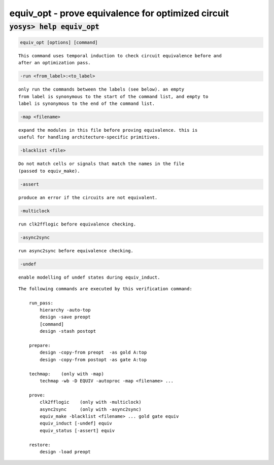 ===================================================
equiv_opt - prove equivalence for optimized circuit
===================================================

.. raw:: latex

    \begin{comment}

:code:`yosys> help equiv_opt`
--------------------------------------------------------------------------------

.. container:: cmdref


    .. code:: yoscrypt

        equiv_opt [options] [command]

    ::

        This command uses temporal induction to check circuit equivalence before and
        after an optimization pass.


    .. code:: yoscrypt

        -run <from_label>:<to_label>

    ::

            only run the commands between the labels (see below). an empty
            from label is synonymous to the start of the command list, and empty to
            label is synonymous to the end of the command list.


    .. code:: yoscrypt

        -map <filename>

    ::

            expand the modules in this file before proving equivalence. this is
            useful for handling architecture-specific primitives.


    .. code:: yoscrypt

        -blacklist <file>

    ::

            Do not match cells or signals that match the names in the file
            (passed to equiv_make).


    .. code:: yoscrypt

        -assert

    ::

            produce an error if the circuits are not equivalent.


    .. code:: yoscrypt

        -multiclock

    ::

            run clk2fflogic before equivalence checking.


    .. code:: yoscrypt

        -async2sync

    ::

            run async2sync before equivalence checking.


    .. code:: yoscrypt

        -undef

    ::

            enable modelling of undef states during equiv_induct.


    ::

        The following commands are executed by this verification command:

            run_pass:
                hierarchy -auto-top
                design -save preopt
                [command]
                design -stash postopt

            prepare:
                design -copy-from preopt  -as gold A:top
                design -copy-from postopt -as gate A:top

            techmap:    (only with -map)
                techmap -wb -D EQUIV -autoproc -map <filename> ...

            prove:
                clk2fflogic    (only with -multiclock)
                async2sync     (only with -async2sync)
                equiv_make -blacklist <filename> ... gold gate equiv
                equiv_induct [-undef] equiv
                equiv_status [-assert] equiv

            restore:
                design -load preopt

.. raw:: latex

    \end{comment}

.. only:: latex

    ::

        
            equiv_opt [options] [command]
        
        This command uses temporal induction to check circuit equivalence before and
        after an optimization pass.
        
            -run <from_label>:<to_label>
                only run the commands between the labels (see below). an empty
                from label is synonymous to the start of the command list, and empty to
                label is synonymous to the end of the command list.
        
            -map <filename>
                expand the modules in this file before proving equivalence. this is
                useful for handling architecture-specific primitives.
        
            -blacklist <file>
                Do not match cells or signals that match the names in the file
                (passed to equiv_make).
        
            -assert
                produce an error if the circuits are not equivalent.
        
            -multiclock
                run clk2fflogic before equivalence checking.
        
            -async2sync
                run async2sync before equivalence checking.
        
            -undef
                enable modelling of undef states during equiv_induct.
        
        The following commands are executed by this verification command:
        
            run_pass:
                hierarchy -auto-top
                design -save preopt
                [command]
                design -stash postopt
        
            prepare:
                design -copy-from preopt  -as gold A:top
                design -copy-from postopt -as gate A:top
        
            techmap:    (only with -map)
                techmap -wb -D EQUIV -autoproc -map <filename> ...
        
            prove:
                clk2fflogic    (only with -multiclock)
                async2sync     (only with -async2sync)
                equiv_make -blacklist <filename> ... gold gate equiv
                equiv_induct [-undef] equiv
                equiv_status [-assert] equiv
        
            restore:
                design -load preopt
        
